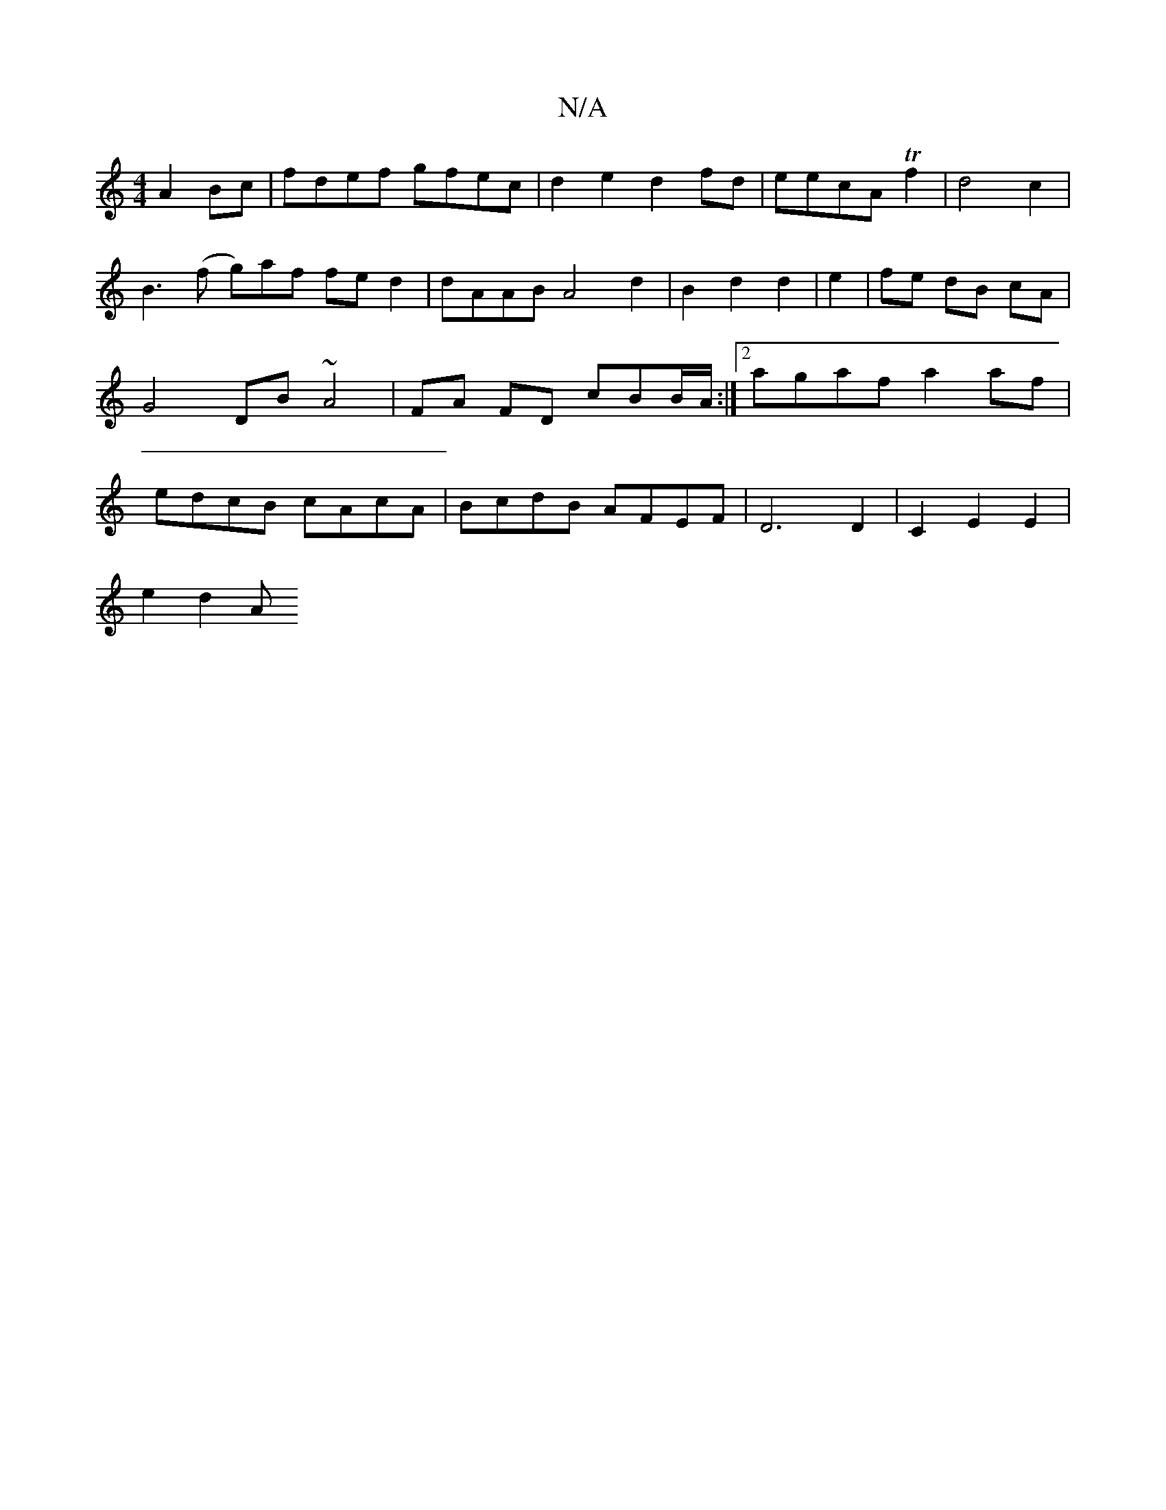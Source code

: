 X:1
T:N/A
M:4/4
R:N/A
K:Cmajor
A2Bc | fdef gfec | d2e2 d2 fd | eecA Tf2 |d4 c2 | B3 (f g)af fe d2 | dAAB A4 d2 | B2 d2 d2 | e2 | fe dB cA | G4 DB ~A4 | FA FD cBB/A/ :|2 agaf a2 af | edcB cAcA | BcdB AFEF | D6 D2 | C2 E2 E2|
e2 d2 A